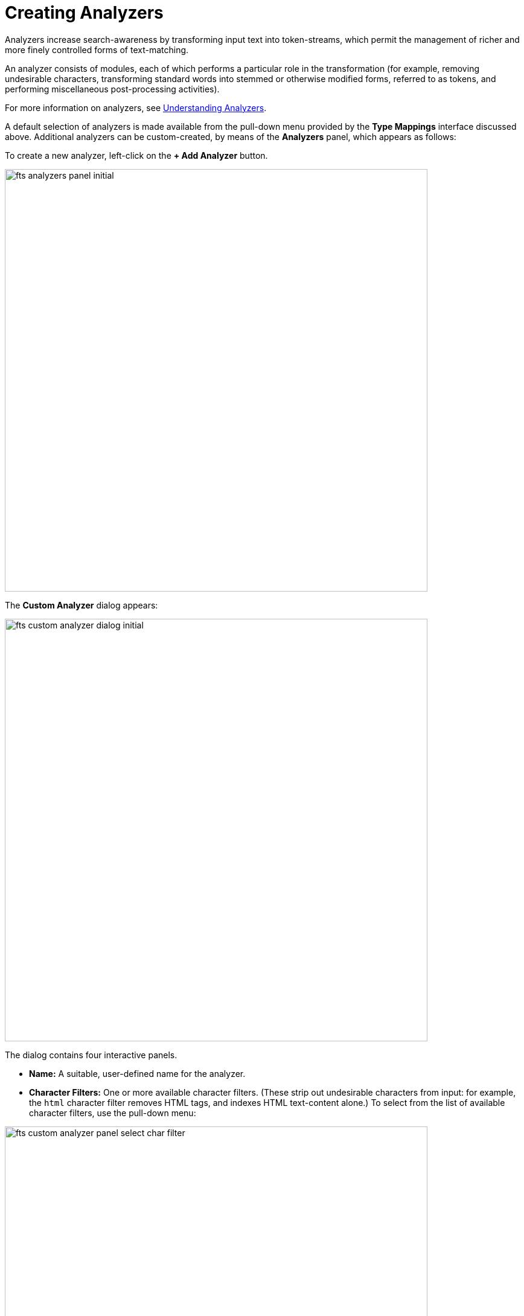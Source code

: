 = Creating Analyzers
:description: An analyzer consists of modules, each of which performs a particular role in the transformation (for example, removing undesirable characters, transforming standard words into stemmed or otherwise modified forms, referred to as tokens, and performing miscellaneous post-processing activities).
Analyzers increase search-awareness by transforming input text into token-streams, which permit the management of richer and more finely controlled forms of text-matching. 

{description}

For more information on analyzers, see 
xref:fts-analyzers.adoc[Understanding Analyzers].

A default selection of analyzers is made available from the pull-down menu provided by the *Type Mappings* interface discussed above. Additional analyzers can be custom-created, by means of the *Analyzers* panel, which appears as follows:

To create a new analyzer, left-click on the *+ Add Analyzer* button.

[#fts_analyzers_panel_initial]
image::fts-analyzers-panel-initial.png[,700,align=left]

The *Custom Analyzer* dialog appears:

[#fts_custom_analyzer_dialog_initial]
image::fts_custom_analyzer_dialog_initial.png[,700,align=left]

The dialog contains four interactive panels.

* *Name:* A suitable, user-defined name for the analyzer.

* *Character Filters:* One or more available character filters. (These strip out undesirable characters from input: for example, the `html` character filter removes HTML tags, and indexes HTML text-content alone.) To select from the list of available character filters, use the pull-down menu:

[#fts_custom_analyzer_panel_select_char_filter]
image::fts_custom_analyzer_panel_select_char_filter.png[,700,align=left]

Following addition of one character filter, to add another, left-click on the *+ Add* button, to the right of the field.

For an explanation of character filters, see the section in xref:fts-analyzers.adoc[Understanding Analyzers].

* *Tokenizer:* One of the available tokenizers. (These split input-strings into individual tokens, which together are made into a token stream. Typically, a token is established for each word.) The default value is `unicode`. To select from a list of all tokenizers available, use the pull-down menu:

[#fts_add_tokenizer_pulldown]
image::fts_add_tokenizer_pulldown.png[,700,align=left]

For more information on tokenizers, see the section in xref:fts-analyzers.adoc[Understanding Analyzers].

* *Token Filter:* One or more of the available token filters. (When specified, these are chained together, to perform additional post-processing on the token stream.) To select from the list of available filters, use the pull-down menu:

[#fts_analyzers_panel_select_token_filter]
image::fts_analyzers_panel_select_token_filter.png[,700,align=left]

Following addition of one token filter, to add another, left-click on the *+ Add* button, to the right of the field.

For more information on token filters, see the section in xref:fts-analyzers.adoc[Understanding Analyzers].

When these fields have been appropriately completed, save; by left-clicking on the *Save* button. On the *Edit Index* screen, the newly defined analyzer now appears in the *Analyzers* panel, with available options displayed for further editing, and deleting. For example:

[#fts_analyzers_panel_subsequent]
image::fts_analyzers_panel_subsequent.png[,700,align=left]



